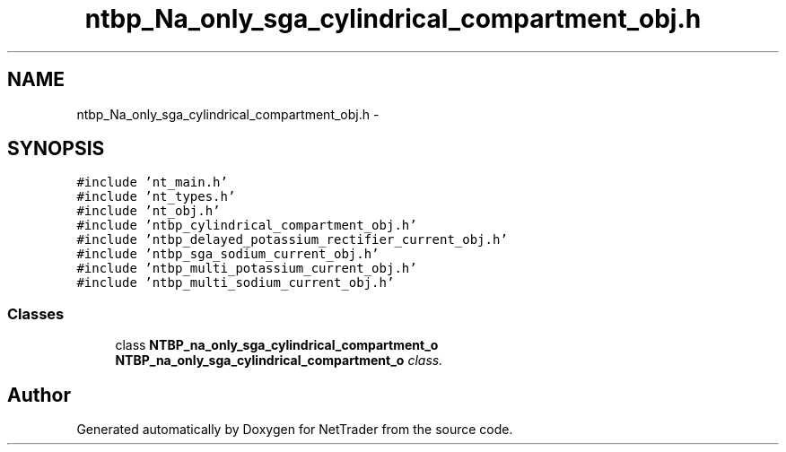 .TH "ntbp_Na_only_sga_cylindrical_compartment_obj.h" 3 "Wed Nov 17 2010" "Version 0.5" "NetTrader" \" -*- nroff -*-
.ad l
.nh
.SH NAME
ntbp_Na_only_sga_cylindrical_compartment_obj.h \- 
.SH SYNOPSIS
.br
.PP
\fC#include 'nt_main.h'\fP
.br
\fC#include 'nt_types.h'\fP
.br
\fC#include 'nt_obj.h'\fP
.br
\fC#include 'ntbp_cylindrical_compartment_obj.h'\fP
.br
\fC#include 'ntbp_delayed_potassium_rectifier_current_obj.h'\fP
.br
\fC#include 'ntbp_sga_sodium_current_obj.h'\fP
.br
\fC#include 'ntbp_multi_potassium_current_obj.h'\fP
.br
\fC#include 'ntbp_multi_sodium_current_obj.h'\fP
.br

.SS "Classes"

.in +1c
.ti -1c
.RI "class \fBNTBP_na_only_sga_cylindrical_compartment_o\fP"
.br
.RI "\fI\fBNTBP_na_only_sga_cylindrical_compartment_o\fP class. \fP"
.in -1c
.SH "Author"
.PP 
Generated automatically by Doxygen for NetTrader from the source code.
